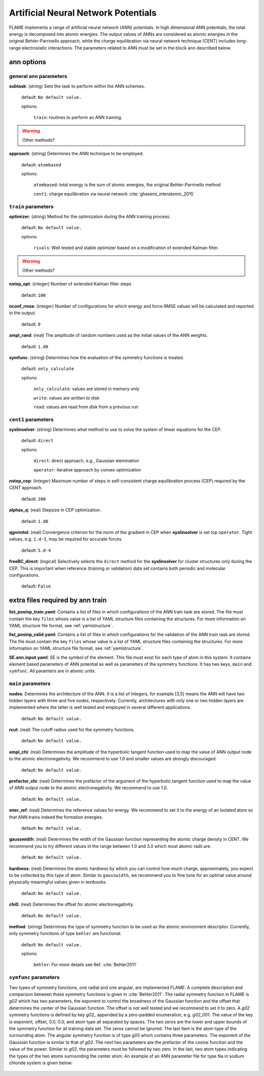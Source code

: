 .. _ann:

========================================
Artificial Neural Network Potentials
========================================

FLAME implements a range of artificial neural network (ANN) potentials.
In high dimensional ANN potentials, the total
energy is decomposed into atomic energies.
The output values of ANNs are considered as atomic energies
in the original Behler-Parrinello approach, while
the charge equilibration via neural network
technique (CENT) 
includes long-range electrostatic interactions.
The parameters related to ANN must be set
in the block ``ann`` described below.

ann options
=================

general ``ann`` parameters
------------------------------------------

**subtask**: (string) Sets the task to perform within the ANN schemes.

   default: ``No default value.``

   options:

      ``train``: routines to perform an ANN training.

..  warning:: Other methods?

.. _ref-ann-approach:

**approach**: (string) Determines the ANN technique to be employed.

   default: ``atombased``
    
   options: 

      ``atombased``: total energy is the sum of atomic energies, the original Behler-Parrinello method
       
      ``cent1``: charge equilibration via neural network :cite:`ghasemi_interatomic_2015`

``train`` parameters
--------------------------------

**optimizer**: (string) Method for the optimization during the ANN training process.


   default: ``No default value.``

   options: 
   
      ``rivals``: Well tested and stable optimizer based on a modification of extended Kalman filter.

..  warning:: Other methods?

**nstep_opt**: (integer) Number of extended Kalman filter steps

    default: ``100``


**nconf_rmse**: (integer) Number of configurations for which energy
and force RMSE values will be calculated and reported in the
output.

    default: ``0``

**ampl_rand**: (real) The amplitude of random numbers used
as the initial values of the ANN weights.

    default: ``1.d0``

**symfunc**: (string) Determines how the evaluation of the symmetry functions
is treated.

   default: ``only_calculate``

   options: 
   
      ``only_calculate``: values are stored in memory only

      ``write``: values are written to disk

      ``read``:  values are read from disk from a previous run



``cent1`` parameters
--------------------------------
**syslinsolver**: (string) Determines what method to use
to solve the system of linear equations for the CEP.

   default: ``direct``

   options: 
   
      ``direct``: direct approach, e.g., Gaussian elemination

      ``operator``: iterative approach by convex optimization

**nstep_cep**: (integer) Maximum number of steps in self-consistent
charge equilibration process (CEP) required by the
CENT approach.

    default: ``200``

**alphax_q**: (real) Stepsize in CEP optimization.

    default: ``1.d0``

**qgnrmtol**: (real) Convergence criterion for the norm of the gradient
in CEP when **syslinsolver**  is set top  ``operator``.
Tight values, e.g. ``1.d-5``, may be required for accurate forces.

    default: ``5.d-4``

**freeBC_direct**: (logical) Selectively selects the
``direct`` method for the **syslinsolver** 
for cluster structures only 
during the CEP. This is important when reference (training
or validation) data set contains both
periodic and molecular configurations.

   default: ``False``
      

extra files required by ann train
======================================

**list_posinp_train.yaml**: Contains a list of files in which
configurations of the ANN train task are stored.
The file must contain the key ``files`` whose value
is a list of YAML structure files containing the structures.
For more information on YAML structure file format, see :ref:`yamlstructure`.

**list_posinp_valid.yaml**: Contains a list of files in which
configurations for the validation of the ANN train task are stored.
The file must contain the key ``files`` whose value
is a list of YAML structure files containing the structures.
For more information on YAML structure file format, see :ref:`yamlstructure`.

**SE.ann.input.yaml**: SE is the symbol of the element.
This file must exist for each type of atom in this system.
It contains element based parameters of ANN potential as well as
parameters of the symmetry functions.
It has two keys, ``main`` and ``symfunc``.
All paramters are in atomic units.

``main`` parameters
--------------------------------

**nodes**: Determines the architecture of the ANN.
It is a list of integers, for example [3,5] means
the ANN will have two hidden layers with
three and five nodes, respectively.
Currently, architectures with only one or two hidden
layers are implemented where the latter is well tested
and employed in several different applications.

   default: ``No default value.``

**rcut**: (real) The cutoff radius used for the symmetry functions.

   default: ``No default value.``

**ampl_chi**: (real) Determines the amplitude of the
hyperbolic tangent function used to map the value of ANN output node
to the atomic electronegativity.
We recommend to use 1.0 and smaller values are strongly discouraged.

   default: ``No default value.``

**prefactor_chi**: (real) Determines the prefactor of the argument of the
hyperbolic tangent function used to map the value of ANN output node
to the atomic electronegativity.
We recommend to use 1.0.

   default: ``No default value.``

**ener_ref**: (real) Determines the reference values for energy.
We recommend to set it to the energy of an isolated atom so that
ANN trains indeed the formation energies.

   default: ``No default value.``

**gausswidth**: (real) Determines the width of the Gaussian function
representing the atomic charge density in CENT.
We recommend you to try different values in the range
between 1.0 and 3.0 which most atomic radii are.

   default: ``No default value.``

**hardness**: (real) Determines the atomic hardness by which
you can control how much charge, approximately, you expect to be
collected by this type of atom.
Similar to ``gausswidth``, we recommend you to fine tune for
an optimal value around physically meaningful values given
in textbooks.

   default: ``No default value.``

**chi0**: (real) Determines the offset for atomic electronegativity.

   default: ``No default value.``

**method**: (string) Determines the type of symmetry function
to be used as the atomic environment descriptor.
Currently, only symmetry functions of type ``behler`` are functional.

   default: ``No default value.``

   options: 
   
      ``behler``: For more details see Ref. :cite:`Behler2011`

``symfunc`` parameters
--------------------------------
Two types of symmetry functions, one radial and one angular, are implemented FLAME.
A complete description and comparison between these symmetry functions is
given in :cite:`Behler2011`.
The radial symmetry function in FLAME is `g02` which has two parameters,
the exponent to control the broadness of the Gaussian function and
the offset that determines the center of the Gaussian function.
The offset is not well tested and we recommend to set it to zero.
A `g02` symmetry functions is defined by key `g02_` appended by
a zero-padded enumeration, e.g. `g02_001`.
The value of the key is exponent, offset, 0.0, 0.0, and atom type
all separated by spaces.
The two zeros are the lower and upper bounds of the symmetry function
for all training data set.
The zeros cannot be ignored.
The last item is the atom type of the surrounding atom.
The angular symmetry function is of type `g05` which contains three parameters.
The exponent of the Gaussian function is similar to that of `g02`.
The next two parameters are the prefactor of the cosine function
and the value of the power.
Similar to `g02`, the parameters must be followed by two zero.
In the last, two atom types indicating the types of the two atoms
surrounding the center atom.
An example of an ANN parameter file for type Na in sodium chloride
system is given below:

  .. literalinclude:: Na.ann.input.yaml

